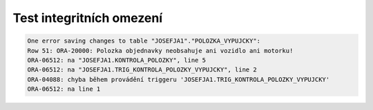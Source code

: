 
=========================
Test integritních omezení
=========================


.. code-block:: sql

    One error saving changes to table "JOSEFJA1"."POLOZKA_VYPUJCKY":
    Row 51: ORA-20000: Polozka objednavky neobsahuje ani vozidlo ani motorku!
    ORA-06512: na "JOSEFJA1.KONTROLA_POLOZKY", line 5
    ORA-06512: na "JOSEFJA1.TRIG_KONTROLA_POLOZKY_VYPUJCKY", line 2
    ORA-04088: chyba během provádění triggeru 'JOSEFJA1.TRIG_KONTROLA_POLOZKY_VYPUJCKY'
    ORA-06512: na line 1